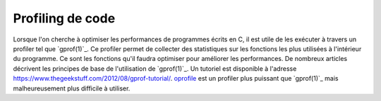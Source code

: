 .. -*- coding: utf-8 -*-
.. Copyright |copy| 2012 by `Olivier Bonaventure <https://inl.info.ucl.ac.be/obo>`_, Christoph Paasch et Grégory Detal
.. Ce fichier est distribué sous une licence `creative commons <https://creativecommons.org/licenses/by-sa/3.0/>`_

.. spelling::

   Profiling

.. _outils:gprof:

Profiling de code
-----------------


Lorsque l'on cherche à optimiser les performances de programmes écrits en C, il est utile de les exécuter à travers un profiler tel que `gprof(1)`_. Ce profiler permet de collecter des statistiques sur les fonctions les plus utilisées à l'intérieur du programme. Ce sont les fonctions qu'il faudra optimiser pour améliorer les performances. De nombreux articles décrivent les principes de base de l'utilisation de `gprof(1)`_.
Un tutoriel est disponible à l'adresse https://www.thegeekstuff.com/2012/08/gprof-tutorial/.
`oprofile <https://oprofile.sourceforge.io/news/>`_ est un profiler plus puissant que `gprof(1)`_ mais malheureusement plus difficile à utiliser.
